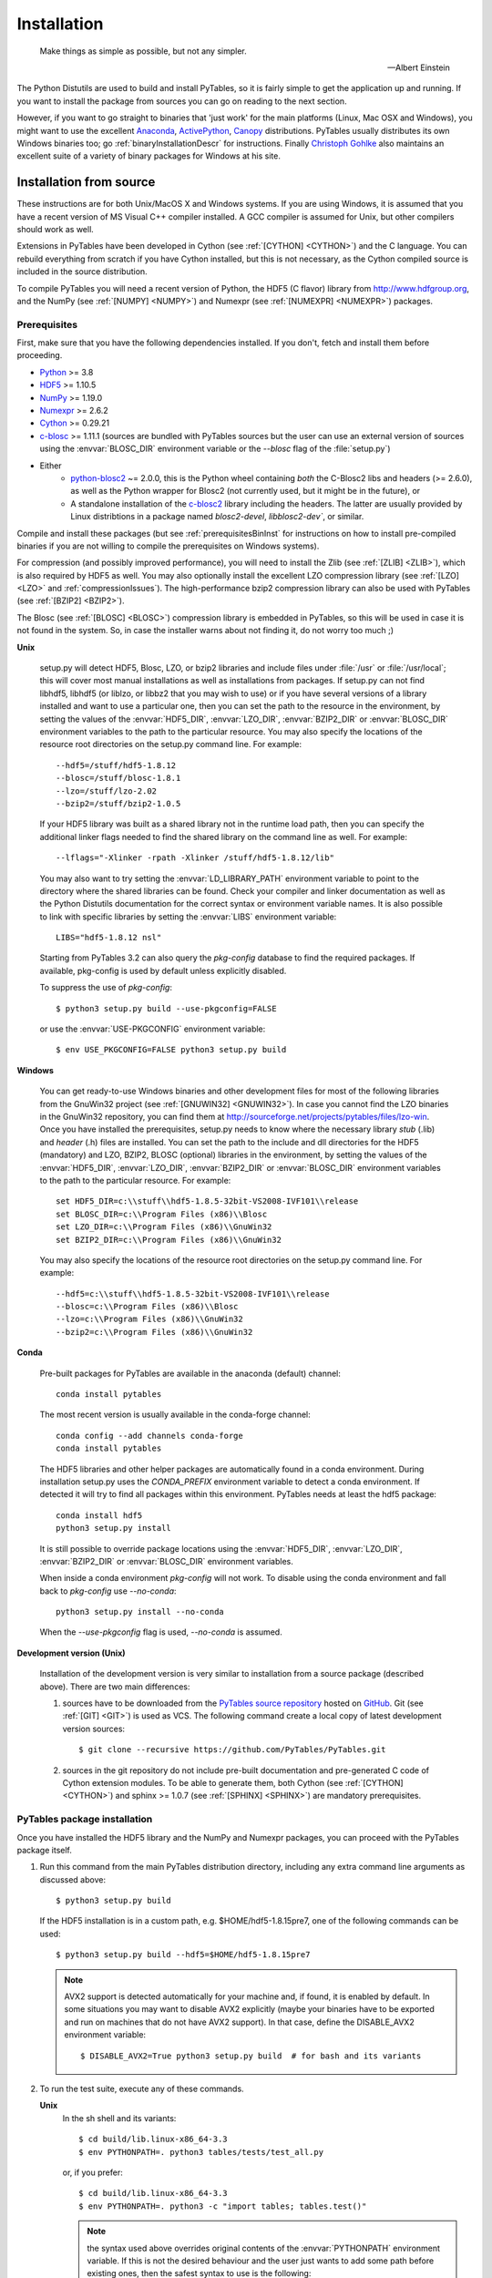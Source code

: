 Installation
============

.. epigraph::

    Make things as simple as possible, but not any simpler.

    -- Albert Einstein


The Python Distutils are used to build and install PyTables, so it is fairly
simple to get the application up and running. If you want to install the
package from sources you can go on reading to the next section.

However, if you want to go straight to binaries that 'just work' for the main
platforms (Linux, Mac OSX and Windows), you might want to use the excellent
Anaconda_, ActivePython_, Canopy_ distributions.  PyTables usually distributes its own
Windows binaries too; go :ref:`binaryInstallationDescr` for instructions.
Finally `Christoph Gohlke`_ also maintains an excellent suite of a variety of
binary packages for Windows at his site.

.. _Anaconda: https://store.continuum.io/cshop/anaconda/
.. _Canopy: https://www.enthought.com/products/canopy/
.. _ActivePython: https://www.activestate.com/activepython/downloads
.. _`Christoph Gohlke`: http://www.lfd.uci.edu/~gohlke/pythonlibs/


Installation from source
------------------------

These instructions are for both Unix/MacOS X and Windows systems. If you are
using Windows, it is assumed that you have a recent version of MS Visual C++
compiler installed.
A GCC compiler is assumed for Unix, but other compilers should work as well.

Extensions in PyTables have been developed in Cython (see
:ref:`[CYTHON] <CYTHON>`) and the C language. You can rebuild everything from
scratch if you have Cython installed, but this is not necessary, as the Cython
compiled source is included in the source distribution.

To compile PyTables you will need a recent version of Python, the HDF5 (C
flavor) library from http://www.hdfgroup.org, and the NumPy (see
:ref:`[NUMPY] <NUMPY>`) and Numexpr (see :ref:`[NUMEXPR] <NUMEXPR>`)
packages.


Prerequisites
~~~~~~~~~~~~~

First, make sure that you have the following dependencies installed.
If you don't, fetch and install them before proceeding.

* Python_ >= 3.8
* HDF5_ >= 1.10.5
* NumPy_ >= 1.19.0
* Numexpr_ >= 2.6.2
* Cython_ >= 0.29.21
* c-blosc_ >= 1.11.1 (sources are bundled with PyTables sources but the user can
  use an external version of sources using the :envvar:`BLOSC_DIR` environment
  variable or the `--blosc` flag of the :file:`setup.py`)
* Either
   * python-blosc2_ ~= 2.0.0, this is the Python wheel containing *both* the C-Blosc2
     libs and headers (>= 2.6.0), as well as the Python wrapper for Blosc2 (not
     currently used, but it might be in the future), or
   * A standalone installation of the c-blosc2_ library including the headers.
     The latter are usually provided by Linux distribtions in a package named
     `blosc2-devel`, `libblosc2-dev``, or similar.

.. _Python: http://www.python.org
.. _HDF5: http://www.hdfgroup.org/HDF5
.. _NumPy: http://www.numpy.org
.. _Numexpr: http://code.google.com/p/numexpr
.. _Cython: http://www.cython.org
.. _c-blosc: https://github.com/Blosc/c-blosc
.. _python-blosc2: https://github.com/Blosc/python-blosc2
.. _c-blosc2: https://github.com/Blosc/c-blosc2

Compile and install these packages (but see :ref:`prerequisitesBinInst` for
instructions on how to install pre-compiled binaries if you are not willing
to compile the prerequisites on Windows systems).

For compression (and possibly improved performance), you will need to install
the Zlib (see :ref:`[ZLIB] <ZLIB>`), which is also required by HDF5 as well.
You may also optionally install the excellent LZO compression library (see
:ref:`[LZO] <LZO>` and :ref:`compressionIssues`). The high-performance bzip2
compression library can also be used with PyTables (see
:ref:`[BZIP2] <BZIP2>`).

The Blosc (see :ref:`[BLOSC] <BLOSC>`) compression library is embedded
in PyTables, so this will be used in case it is not found in the
system.  So, in case the installer warns about not finding it, do not
worry too much ;)

**Unix**

    setup.py will detect HDF5, Blosc, LZO, or bzip2 libraries and include
    files under :file:`/usr` or :file:`/usr/local`; this will cover most
    manual installations as well as installations from packages.  If setup.py
    can not find libhdf5, libhdf5 (or liblzo, or libbz2 that you may wish to
    use) or if you have several versions of a library installed and want to
    use a particular one, then you can set the path to the resource in the
    environment, by setting the values of the :envvar:`HDF5_DIR`,
    :envvar:`LZO_DIR`, :envvar:`BZIP2_DIR` or :envvar:`BLOSC_DIR` environment
    variables to the path to the particular resource. You may also specify the
    locations of the resource root directories on the setup.py command line.
    For example::

        --hdf5=/stuff/hdf5-1.8.12
        --blosc=/stuff/blosc-1.8.1
        --lzo=/stuff/lzo-2.02
        --bzip2=/stuff/bzip2-1.0.5

    If your HDF5 library was built as a shared library not in the runtime load
    path, then you can specify the additional linker flags needed to find the
    shared library on the command line as well. For example::

        --lflags="-Xlinker -rpath -Xlinker /stuff/hdf5-1.8.12/lib"

    You may also want to try setting the :envvar:`LD_LIBRARY_PATH`
    environment variable to point to the directory where the shared libraries
    can be found. Check your compiler and linker documentation as well as the
    Python Distutils documentation for the correct syntax or environment
    variable names.
    It is also possible to link with specific libraries by setting the
    :envvar:`LIBS` environment variable::

        LIBS="hdf5-1.8.12 nsl"

    Starting from PyTables 3.2 can also query the *pkg-config* database to
    find the required packages. If available, pkg-config is used by default
    unless explicitly disabled.

    To suppress the use of *pkg-config*::

      $ python3 setup.py build --use-pkgconfig=FALSE

    or use the :envvar:`USE-PKGCONFIG` environment variable::

      $ env USE_PKGCONFIG=FALSE python3 setup.py build

**Windows**

    You can get ready-to-use Windows binaries and other development files for
    most of the following libraries from the GnuWin32 project (see
    :ref:`[GNUWIN32] <GNUWIN32>`).  In case you cannot find the LZO binaries
    in the GnuWin32 repository, you can find them at
    http://sourceforge.net/projects/pytables/files/lzo-win.
    Once you have installed the prerequisites, setup.py needs to know where
    the necessary library *stub* (.lib) and *header* (.h) files are installed.
    You can set the path to the include and dll directories for the HDF5
    (mandatory) and LZO, BZIP2, BLOSC (optional) libraries in the environment,
    by setting the values of the :envvar:`HDF5_DIR`, :envvar:`LZO_DIR`,
    :envvar:`BZIP2_DIR` or :envvar:`BLOSC_DIR` environment variables to the
    path to the particular resource.  For example::

        set HDF5_DIR=c:\\stuff\\hdf5-1.8.5-32bit-VS2008-IVF101\\release
        set BLOSC_DIR=c:\\Program Files (x86)\\Blosc
        set LZO_DIR=c:\\Program Files (x86)\\GnuWin32
        set BZIP2_DIR=c:\\Program Files (x86)\\GnuWin32

    You may also specify the locations of the resource root directories on the
    setup.py command line.
    For example::

        --hdf5=c:\\stuff\\hdf5-1.8.5-32bit-VS2008-IVF101\\release
        --blosc=c:\\Program Files (x86)\\Blosc
        --lzo=c:\\Program Files (x86)\\GnuWin32
        --bzip2=c:\\Program Files (x86)\\GnuWin32

**Conda**

    Pre-built packages for PyTables are available in the anaconda (default)
    channel::

        conda install pytables

    The most recent version is usually available in the conda-forge
    channel::

        conda config --add channels conda-forge
        conda install pytables

    The HDF5 libraries and other helper packages are automatically found in
    a conda environment. During installation setup.py uses the `CONDA_PREFIX`
    environment variable to detect a conda environment. If detected it will
    try to find all packages within this environment. PyTables needs at least
    the hdf5 package::

        conda install hdf5
        python3 setup.py install

    It is still possible to override package locations using the
    :envvar:`HDF5_DIR`, :envvar:`LZO_DIR`, :envvar:`BZIP2_DIR` or
    :envvar:`BLOSC_DIR` environment variables.

    When inside a conda environment *pkg-config* will not work. To disable
    using the conda environment and fall back to *pkg-config* use `--no-conda`::

          python3 setup.py install --no-conda

    When the `--use-pkgconfig` flag is used, `--no-conda` is assumed.

**Development version (Unix)**

    Installation of the development version is very similar to installation
    from a source package (described above).  There are two main differences:

    #. sources have to be downloaded from the `PyTables source repository`_
       hosted on GitHub_. Git (see :ref:`[GIT] <GIT>`) is used as VCS.
       The following command create a local copy of latest development version
       sources::

        $ git clone --recursive https://github.com/PyTables/PyTables.git

    #. sources in the git repository do not include pre-built documentation
       and pre-generated C code of Cython extension modules.  To be able to
       generate them, both Cython (see :ref:`[CYTHON] <CYTHON>`) and
       sphinx >= 1.0.7 (see :ref:`[SPHINX] <SPHINX>`) are mandatory
       prerequisites.

.. _`PyTables source repository`: https://github.com/PyTables/PyTables
.. _GitHub: https://github.com


PyTables package installation
~~~~~~~~~~~~~~~~~~~~~~~~~~~~~

Once you have installed the HDF5 library and the NumPy and Numexpr packages,
you can proceed with the PyTables package itself.

#. Run this command from the main PyTables distribution directory, including
   any extra command line arguments as discussed above::

      $ python3 setup.py build

   If the HDF5 installation is in a custom path, e.g. $HOME/hdf5-1.8.15pre7,
   one of the following commands can be used::

      $ python3 setup.py build --hdf5=$HOME/hdf5-1.8.15pre7

   .. note::

       AVX2 support is detected automatically for your machine and, if found,
       it is enabled by default.  In some situations you may want to disable
       AVX2 explicitly (maybe your binaries have to be exported and run on
       machines that do not have AVX2 support).  In that case, define the
       DISABLE_AVX2 environment variable::

          $ DISABLE_AVX2=True python3 setup.py build  # for bash and its variants

#. To run the test suite, execute any of these commands.

   **Unix**
      In the sh shell and its variants::

        $ cd build/lib.linux-x86_64-3.3
        $ env PYTHONPATH=. python3 tables/tests/test_all.py

      or, if you prefer::

        $ cd build/lib.linux-x86_64-3.3
        $ env PYTHONPATH=. python3 -c "import tables; tables.test()"

      .. note::

          the syntax used above overrides original contents of the
          :envvar:`PYTHONPATH` environment variable.
          If this is not the desired behaviour and the user just wants to add
          some path before existing ones, then the safest syntax to use is
          the following::

            $ env PYTHONPATH=.${PYTHONPATH:+:$PYTHONPATH} python3 tables/tests/test_all.py

          Please refer to your :program:`sh` documentation for details.

   **Windows**

      Open the command prompt (cmd.exe or command.com) and type::

        > cd build\\lib.linux-x86_64-2.7
        > set PYTHONPATH=.;%PYTHONPATH%
        > python3 tables\\tests\\test_all.py

      or::

        > cd build\\lib.linux-x86_64-2.7
        > set PYTHONPATH=.;%PYTHONPATH%
        > python3 -c "import tables; tables.test()"

   Both commands do the same thing, but the latter still works on an already
   installed PyTables (so, there is no need to set the :envvar:`PYTHONPATH`
   variable for this case).
   However, before installation, the former is recommended because it is
   more flexible, as you can see below.
   If you would like to see verbose output from the tests simply add the
   `-v` flag and/or the word verbose to the first of the command lines
   above. You can also run only the tests in a particular test module.
   For example, to execute just the test_types test suite, you only have to
   specify it::

      # change to backslashes for win
      $ python3 tables/tests/test_types.py -v

   You have other options to pass to the :file:`test_all.py` driver::

      # change to backslashes for win
      $ python3 tables/tests/test_all.py --heavy

   The command above runs every test in the test unit. Beware, it can take a
   lot of time, CPU and memory resources to complete::

      # change to backslashes for win
      $ python3 tables/tests/test_all.py --print-versions

   The command above shows the versions for all the packages that PyTables
   relies on. Please be sure to include this when reporting bugs::

      # only under Linux 2.6.x
      $ python3 tables/tests/test_all.py --show-memory

   The command above prints out the evolution of the memory consumption after
   each test module completion. It's useful for locating memory leaks in
   PyTables (or packages behind it). Only valid for Linux 2.6.x kernels.
   And last, but not least, in case a test fails, please run the failing test
   module again and enable the verbose output::

      $ python3 tables/tests/test_<module>.py -v verbose

   and, very important, obtain your PyTables version information by using the
   `--print-versions` flag (see above) and send back both outputs to
   developers so that we may continue improving PyTables.
   If you run into problems because Python can not load the HDF5 library or
   other shared libraries.

   **Unix**

      Try setting the LD_LIBRARY_PATH or equivalent environment variable to
      point to the directory where the missing libraries can be found.

   **Windows**

      Put the DLL libraries (hdf5dll.dll and, optionally, lzo1.dll,
      bzip2.dll or blosc.dll) in a directory listed in your
      :envvar:`PATH` environment variable. The setup.py installation
      program will print out a warning to that effect if the libraries
      can not be found.

#. To install the entire PyTables Python package, change back to the root
   distribution directory and run the following command (make sure you have
   sufficient permissions to write to the directories where the PyTables files
   will be installed)::

      $ python3 setup.py install

   Again if one needs to point to libraries installed in custom paths, then
   specific setup.py options can be used::

      $ python3 setup.py install --hdf5=/hdf5/custom/path

   or::

      $ env HDF5_DIR=/hdf5/custom/path python3 setup.py install

   Of course, you will need super-user privileges if you want to install
   PyTables on a system-protected area. You can select, though, a different
   place to install the package using the `--prefix` flag::

      $ python3 setup.py install --prefix="/home/myuser/mystuff"

   Have in mind, however, that if you use the `--prefix` flag to
   install in a non-standard place, you should properly setup your
   :envvar:`PYTHONPATH` environment variable, so that the Python interpreter
   would be able to find your new PyTables installation.
   You have more installation options available in the Distutils package.
   Issue a::

      $ python3 setup.py install --help

   for more information on that subject.

That's it! Now you can skip to the next chapter to learn how to use PyTables.


Installation with :program:`pip`
--------------------------------

Many users find it useful to use the :program:`pip` program (or similar ones)
to install python packages.

As explained in previous sections the user should in any case ensure that all
dependencies listed in the `Prerequisites`_ section are correctly installed.

The simplest way to install PyTables using :program:`pip` is the following::

  $ python3 -m pip install tables

The following example shows how to install the latest stable version of
PyTables in the user folder when a older version of the package is already
installed at system level::

  $ python3 -m pip install --user --upgrade tables

The `--user` option tells to the :program:`pip` tool to install the package in
the user folder (``$HOME/.local`` on GNU/Linux and Unix systems), while the
`--upgrade` option forces the installation of the latest version even if an
older version of the package is already installed.

Additional options for the setup.py script can be specified using them
`--install-option`::

  $ python3 -m pip install --install-option='--hdf5=/custom/path/to/hdf5' tables

or::

  $ env HDF5_DIR=/custom/path/to/hdf5 python3 -m pip install tables

The :program:`pip` tool can also be used to install packages from a source
tar-ball::

  $ python3 -m pip install tables-3.0.0.tar.gz

To install the development version of PyTables from the *develop* branch of
the main :program:`git` :ref:`[GIT] <GIT>` repository the command is the
following::

  $ python3 -m pip install git+https://github.com/PyTables/PyTables.git@develop#egg=tables

A similar command can be used to install a specific tagged version::

  $ python3 -m pip install git+https://github.com/PyTables/PyTables.git@v.2.4.0#egg=tables

Of course the `pip` can be used to install only python packages.
Other dependencies like the HDF5 library of compression libraries have to
be installed by the user.

.. note::

   Recent versions of Debian_ and Ubuntu_ the HDF5 library is installed in
   with a very peculiar layout that allows to have both the serial and MPI
   versions installed at the same time.

   PyTables >= 3.2 natively supports the new layout via *pkg-config* (that
   is expected to be installed on the system at build time).

   If *pkg-config* is not available or PyTables is older than version 3.2,
   then the following command can be used::

     $ env CPPFLAGS=-I/usr/include/hdf5/serial \
     LDFLAGS=-L/usr/lib/x86_64-linux-gnu/hdf5/serial python3 setup.py install

   or::

     $ env CPPFLAGS=-I/usr/include/hdf5/serial \
     LDFLAGS=-L/usr/lib/x86_64-linux-gnu/hdf5/serial python3 -m pip install tables

.. _Debian: https://www.debian.org
.. _Ubuntu: http://www.ubuntu.com


.. _binaryInstallationDescr:

Binary installation (Windows)
-----------------------------

This section is intended for installing precompiled binaries on Windows
platforms. Binaries are distribution in wheel format, which can be downloaded
and installed using pip as described above. You may also find it useful for
instructions on how to install *binary prerequisites* even if you want to
compile PyTables itself on Windows.

.. _prerequisitesBinInst:

Windows prerequisites
~~~~~~~~~~~~~~~~~~~~~

First, make sure that you have Python 3, NumPy 1.8.0 and Numexpr 2.5.2 or
higher installed.

To enable compression with the optional LZO library (see the
:ref:`compressionIssues` for hints about how it may be used to improve
performance), fetch and install the LZO from
http://sourceforge.net/projects/pytables/files/lzo-win (choose v1.x for
Windows 32-bit and v2.x for Windows 64-bit).
Normally, you will only need to fetch that package and copy the included
lzo1.dll/lzo2.dll file in a directory in the PATH environment variable
(for example C:\\WINDOWS\\SYSTEM) or
python_installation_path\\Lib\\site-packages\\tables (the last directory may
not exist yet, so if you want to install the DLL there, you should do so
*after* installing the PyTables package), so that it can be found by the
PyTables extensions.

Please note that PyTables has internal machinery for dealing with uninstalled
optional compression libraries, so, you don't need to install the LZO or bzip2
dynamic libraries if you don't want to.


PyTables package installation
~~~~~~~~~~~~~~~~~~~~~~~~~~~~~

On PyPI wheels for 32 and 64-bit versions of Windows and are usually provided. They
are automatically found and installed using pip::

    $ python3 -m pip install tables

If a matching wheel cannot be found for your installation, third party built wheels
can be found e.g. at the `Unofficial Windows Binaries for Python Extension Packages
<http://www.lfd.uci.edu/~gohlke/pythonlibs/#pytables>`_ page. Download the wheel
matching the version of python and either the 32 or 64-bit version and install
using pip::

    # python 3.6 64-bit:
    $ python3 -m pip install tables-3.6.1-2-cp36-cp36m-win_amd64.whl

You can (and *you should*) test your installation by running the next
commands::

    >>> import tables
    >>> tables.test()

on your favorite python shell. If all the tests pass (possibly with a few
warnings, related to the potential unavailability of LZO lib) you already have
a working, well-tested copy of PyTables installed! If any test fails, please
copy the output of the error messages as well as the output of::

    >>> tables.print_versions()

and mail them to the developers so that the problem can be fixed in future
releases.

You can proceed now to the next chapter to see how to use PyTables.
